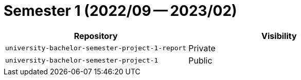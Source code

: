 = Semester 1 (2022/09 -- 2023/02)

|===
| Repository | Visibility

| `university-bachelor-semester-project-1-report` | Private
| `university-bachelor-semester-project-1` | Public
|===
